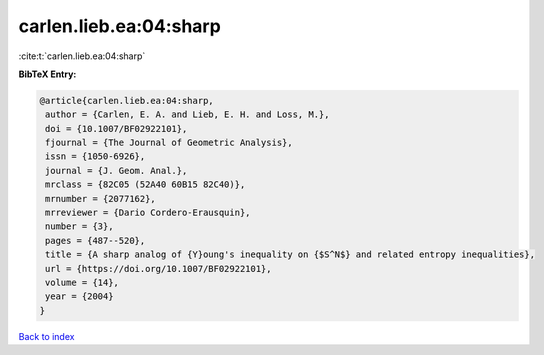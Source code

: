 carlen.lieb.ea:04:sharp
=======================

:cite:t:`carlen.lieb.ea:04:sharp`

**BibTeX Entry:**

.. code-block:: bibtex

   @article{carlen.lieb.ea:04:sharp,
    author = {Carlen, E. A. and Lieb, E. H. and Loss, M.},
    doi = {10.1007/BF02922101},
    fjournal = {The Journal of Geometric Analysis},
    issn = {1050-6926},
    journal = {J. Geom. Anal.},
    mrclass = {82C05 (52A40 60B15 82C40)},
    mrnumber = {2077162},
    mrreviewer = {Dario Cordero-Erausquin},
    number = {3},
    pages = {487--520},
    title = {A sharp analog of {Y}oung's inequality on {$S^N$} and related entropy inequalities},
    url = {https://doi.org/10.1007/BF02922101},
    volume = {14},
    year = {2004}
   }

`Back to index <../By-Cite-Keys.rst>`_
